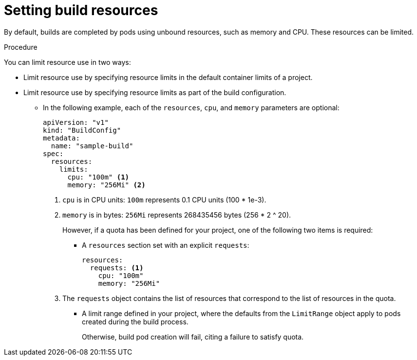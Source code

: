 // Module included in the following assemblies:
//
// * builds/advanced-build-operations.adoc

:_mod-docs-content-type: PROCEDURE
[id="builds-setting-build-resources_{context}"]
= Setting build resources

By default, builds are completed by pods using unbound resources, such as memory and CPU. These resources can be limited.

.Procedure

You can limit resource use in two ways:

* Limit resource use by specifying resource limits in the default container limits of a project.
* Limit resource use by specifying resource limits as part of the build configuration.
** In the following example, each of the `resources`, `cpu`, and `memory` parameters are optional:
+
[source,yaml]
----
apiVersion: "v1"
kind: "BuildConfig"
metadata:
  name: "sample-build"
spec:
  resources:
    limits:
      cpu: "100m" <1>
      memory: "256Mi" <2>
----
<1> `cpu` is in CPU units: `100m` represents 0.1 CPU units (100 * 1e-3).
<2> `memory` is in bytes: `256Mi` represents 268435456 bytes (256 * 2 ^ 20).
+
However, if a quota has been defined for your project, one of the following two items is required:
+
*** A `resources` section set with an explicit `requests`:
+
[source,yaml]
----
resources:
  requests: <1>
    cpu: "100m"
    memory: "256Mi"
----
<1> The `requests` object contains the list of resources that correspond to the list of resources in the quota.
+
*** A limit range defined in your project, where the defaults from the `LimitRange` object apply to pods created during the build process.
+
Otherwise, build pod creation will fail, citing a failure to satisfy quota.